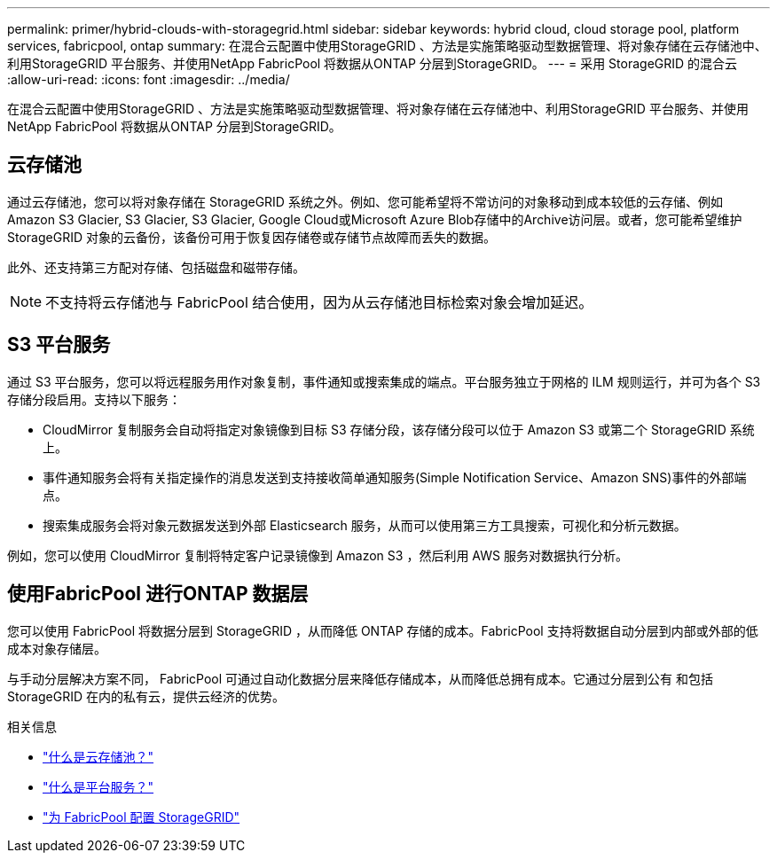 ---
permalink: primer/hybrid-clouds-with-storagegrid.html 
sidebar: sidebar 
keywords: hybrid cloud, cloud storage pool, platform services, fabricpool, ontap 
summary: 在混合云配置中使用StorageGRID 、方法是实施策略驱动型数据管理、将对象存储在云存储池中、利用StorageGRID 平台服务、并使用NetApp FabricPool 将数据从ONTAP 分层到StorageGRID。 
---
= 采用 StorageGRID 的混合云
:allow-uri-read: 
:icons: font
:imagesdir: ../media/


[role="lead"]
在混合云配置中使用StorageGRID 、方法是实施策略驱动型数据管理、将对象存储在云存储池中、利用StorageGRID 平台服务、并使用NetApp FabricPool 将数据从ONTAP 分层到StorageGRID。



== 云存储池

通过云存储池，您可以将对象存储在 StorageGRID 系统之外。例如、您可能希望将不常访问的对象移动到成本较低的云存储、例如Amazon S3 Glacier, S3 Glacier, S3 Glacier, Google Cloud或Microsoft Azure Blob存储中的Archive访问层。或者，您可能希望维护 StorageGRID 对象的云备份，该备份可用于恢复因存储卷或存储节点故障而丢失的数据。

此外、还支持第三方配对存储、包括磁盘和磁带存储。


NOTE: 不支持将云存储池与 FabricPool 结合使用，因为从云存储池目标检索对象会增加延迟。



== S3 平台服务

通过 S3 平台服务，您可以将远程服务用作对象复制，事件通知或搜索集成的端点。平台服务独立于网格的 ILM 规则运行，并可为各个 S3 存储分段启用。支持以下服务：

* CloudMirror 复制服务会自动将指定对象镜像到目标 S3 存储分段，该存储分段可以位于 Amazon S3 或第二个 StorageGRID 系统上。
* 事件通知服务会将有关指定操作的消息发送到支持接收简单通知服务(Simple Notification Service、Amazon SNS)事件的外部端点。
* 搜索集成服务会将对象元数据发送到外部 Elasticsearch 服务，从而可以使用第三方工具搜索，可视化和分析元数据。


例如，您可以使用 CloudMirror 复制将特定客户记录镜像到 Amazon S3 ，然后利用 AWS 服务对数据执行分析。



== 使用FabricPool 进行ONTAP 数据层

您可以使用 FabricPool 将数据分层到 StorageGRID ，从而降低 ONTAP 存储的成本。FabricPool 支持将数据自动分层到内部或外部的低成本对象存储层。

与手动分层解决方案不同， FabricPool 可通过自动化数据分层来降低存储成本，从而降低总拥有成本。它通过分层到公有 和包括 StorageGRID 在内的私有云，提供云经济的优势。

.相关信息
* link:../ilm/what-cloud-storage-pool-is.html["什么是云存储池？"]
* link:../tenant/what-platform-services-are.html["什么是平台服务？"]
* link:../fabricpool/index.html["为 FabricPool 配置 StorageGRID"]

